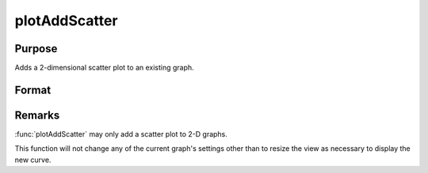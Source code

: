 
plotAddScatter
==============================================

Purpose
----------------
Adds a 2-dimensional scatter plot to an existing graph.

Format
----------------
.. function:: plotAddScatter([myPlot, ]x, y)

    :param myPlot: A plotControl structure
    :type myPlot: struct

    :param x: Each column contains the X values for a particular data point.
    :type x: Nx1 or NxM matrix

    :param y: Each column contains the Y values for a particular data point.
    :type y: Nx1 or NxM matrix

Remarks
-------

:func:`plotAddScatter` may only add a scatter plot to 2-D graphs.

This function will not change any of the current graph's settings other
than to resize the view as necessary to display the new curve.

.. seealso:: Functions :func:`plotAddBar`, :func:`plotAddHist`, :func:`plotAddHistF`, :func:`plotAddHistP`, :func:`plotAddScatter`, :func:`plotAddXY`

